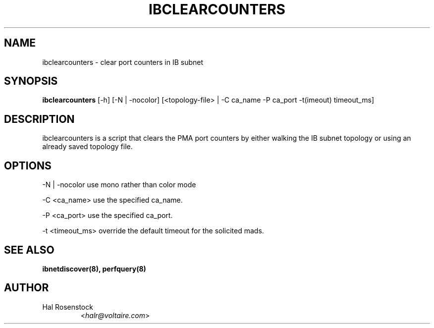 .TH IBCLEARCOUNTERS 8 "May 21, 2007" "OpenIB" "OpenIB Diagnostics"

.SH NAME
ibclearcounters \- clear port counters in IB subnet

.SH SYNOPSIS
.B ibclearcounters
[\-h] [\-N | \-nocolor] [<topology-file> | \-C ca_name
\-P ca_port \-t(imeout) timeout_ms]

.SH DESCRIPTION
.PP
ibclearcounters is a script that clears the PMA port counters by either walking
the IB subnet topology or using an already saved topology file.

.SH OPTIONS
.PP
\-N | \-nocolor  use mono rather than color mode
.PP
\-C <ca_name>    use the specified ca_name.
.PP
\-P <ca_port>    use the specified ca_port.
.PP
\-t <timeout_ms> override the default timeout for the solicited mads.

.SH SEE ALSO
.BR ibnetdiscover(8),
.BR perfquery(8)

.SH AUTHOR
.TP
Hal Rosenstock
.RI < halr@voltaire.com >
